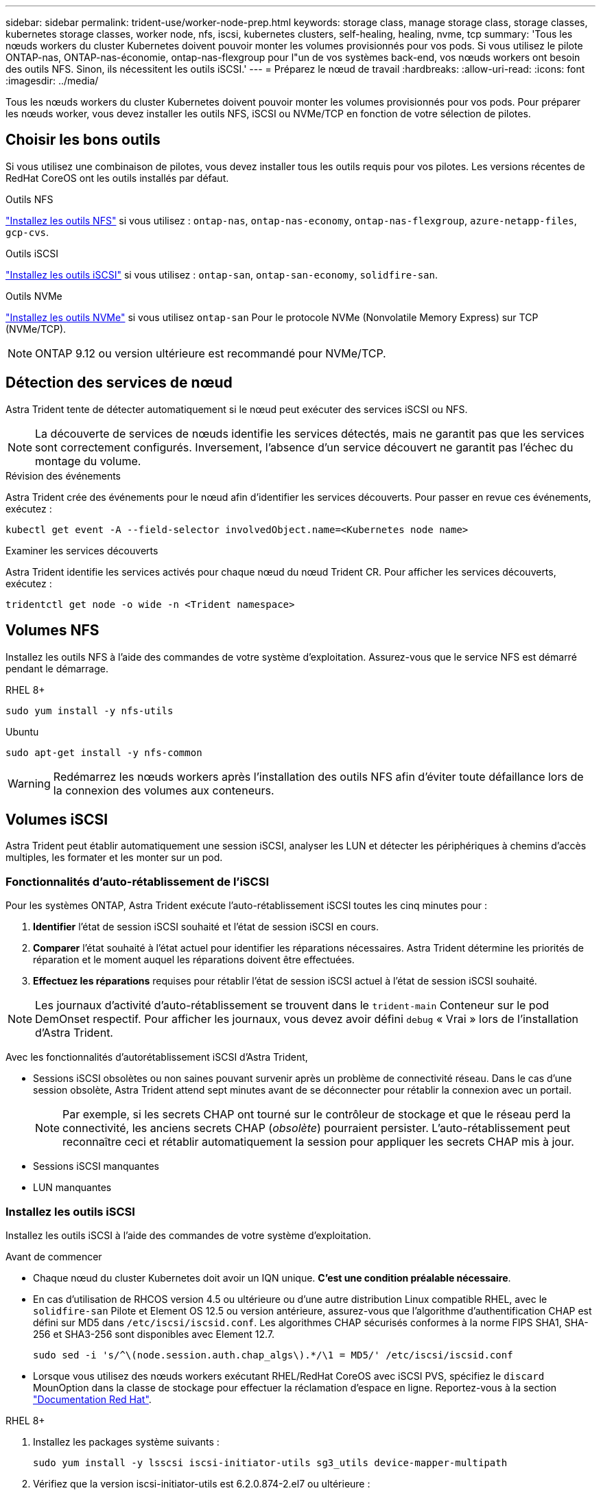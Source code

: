 ---
sidebar: sidebar 
permalink: trident-use/worker-node-prep.html 
keywords: storage class, manage storage class, storage classes, kubernetes storage classes, worker node, nfs, iscsi, kubernetes clusters, self-healing, healing, nvme, tcp 
summary: 'Tous les nœuds workers du cluster Kubernetes doivent pouvoir monter les volumes provisionnés pour vos pods. Si vous utilisez le pilote ONTAP-nas, ONTAP-nas-économie, ontap-nas-flexgroup pour l"un de vos systèmes back-end, vos nœuds workers ont besoin des outils NFS. Sinon, ils nécessitent les outils iSCSI.' 
---
= Préparez le nœud de travail
:hardbreaks:
:allow-uri-read: 
:icons: font
:imagesdir: ../media/


[role="lead"]
Tous les nœuds workers du cluster Kubernetes doivent pouvoir monter les volumes provisionnés pour vos pods. Pour préparer les nœuds worker, vous devez installer les outils NFS, iSCSI ou NVMe/TCP en fonction de votre sélection de pilotes.



== Choisir les bons outils

Si vous utilisez une combinaison de pilotes, vous devez installer tous les outils requis pour vos pilotes. Les versions récentes de RedHat CoreOS ont les outils installés par défaut.

.Outils NFS
link:https://docs.netapp.com/us-en/trident/trident-use/worker-node-prep.html#nfs-volumes["Installez les outils NFS"] si vous utilisez : `ontap-nas`, `ontap-nas-economy`, `ontap-nas-flexgroup`, `azure-netapp-files`, `gcp-cvs`.

.Outils iSCSI
link:https://docs.netapp.com/us-en/trident/trident-use/worker-node-prep.html#install-the-iscsi-tools["Installez les outils iSCSI"] si vous utilisez : `ontap-san`, `ontap-san-economy`, `solidfire-san`.

.Outils NVMe
link:https://docs.netapp.com/us-en/trident/trident-use/worker-node-prep.html#nvmetcp-volumes["Installez les outils NVMe"] si vous utilisez `ontap-san` Pour le protocole NVMe (Nonvolatile Memory Express) sur TCP (NVMe/TCP).


NOTE: ONTAP 9.12 ou version ultérieure est recommandé pour NVMe/TCP.



== Détection des services de nœud

Astra Trident tente de détecter automatiquement si le nœud peut exécuter des services iSCSI ou NFS.


NOTE: La découverte de services de nœuds identifie les services détectés, mais ne garantit pas que les services sont correctement configurés. Inversement, l'absence d'un service découvert ne garantit pas l'échec du montage du volume.

.Révision des événements
Astra Trident crée des événements pour le nœud afin d'identifier les services découverts. Pour passer en revue ces événements, exécutez :

[listing]
----
kubectl get event -A --field-selector involvedObject.name=<Kubernetes node name>
----
.Examiner les services découverts
Astra Trident identifie les services activés pour chaque nœud du nœud Trident CR. Pour afficher les services découverts, exécutez :

[listing]
----
tridentctl get node -o wide -n <Trident namespace>
----


== Volumes NFS

Installez les outils NFS à l'aide des commandes de votre système d'exploitation. Assurez-vous que le service NFS est démarré pendant le démarrage.

[role="tabbed-block"]
====
.RHEL 8+
--
[listing]
----
sudo yum install -y nfs-utils
----
--
.Ubuntu
--
[listing]
----
sudo apt-get install -y nfs-common
----
--
====

WARNING: Redémarrez les nœuds workers après l'installation des outils NFS afin d'éviter toute défaillance lors de la connexion des volumes aux conteneurs.



== Volumes iSCSI

Astra Trident peut établir automatiquement une session iSCSI, analyser les LUN et détecter les périphériques à chemins d'accès multiples, les formater et les monter sur un pod.



=== Fonctionnalités d'auto-rétablissement de l'iSCSI

Pour les systèmes ONTAP, Astra Trident exécute l'auto-rétablissement iSCSI toutes les cinq minutes pour :

. *Identifier* l'état de session iSCSI souhaité et l'état de session iSCSI en cours.
. *Comparer* l'état souhaité à l'état actuel pour identifier les réparations nécessaires. Astra Trident détermine les priorités de réparation et le moment auquel les réparations doivent être effectuées.
. *Effectuez les réparations* requises pour rétablir l'état de session iSCSI actuel à l'état de session iSCSI souhaité.



NOTE: Les journaux d'activité d'auto-rétablissement se trouvent dans le `trident-main` Conteneur sur le pod DemOnset respectif. Pour afficher les journaux, vous devez avoir défini `debug` « Vrai » lors de l'installation d'Astra Trident.

Avec les fonctionnalités d'autorétablissement iSCSI d'Astra Trident,

* Sessions iSCSI obsolètes ou non saines pouvant survenir après un problème de connectivité réseau. Dans le cas d'une session obsolète, Astra Trident attend sept minutes avant de se déconnecter pour rétablir la connexion avec un portail.
+

NOTE: Par exemple, si les secrets CHAP ont tourné sur le contrôleur de stockage et que le réseau perd la connectivité, les anciens secrets CHAP (_obsolète_) pourraient persister. L'auto-rétablissement peut reconnaître ceci et rétablir automatiquement la session pour appliquer les secrets CHAP mis à jour.

* Sessions iSCSI manquantes
* LUN manquantes




=== Installez les outils iSCSI

Installez les outils iSCSI à l'aide des commandes de votre système d'exploitation.

.Avant de commencer
* Chaque nœud du cluster Kubernetes doit avoir un IQN unique. *C'est une condition préalable nécessaire*.
* En cas d'utilisation de RHCOS version 4.5 ou ultérieure ou d'une autre distribution Linux compatible RHEL, avec le `solidfire-san` Pilote et Element OS 12.5 ou version antérieure, assurez-vous que l'algorithme d'authentification CHAP est défini sur MD5 dans `/etc/iscsi/iscsid.conf`. Les algorithmes CHAP sécurisés conformes à la norme FIPS SHA1, SHA-256 et SHA3-256 sont disponibles avec Element 12.7.
+
[listing]
----
sudo sed -i 's/^\(node.session.auth.chap_algs\).*/\1 = MD5/' /etc/iscsi/iscsid.conf
----
* Lorsque vous utilisez des nœuds workers exécutant RHEL/RedHat CoreOS avec iSCSI PVS, spécifiez le `discard` MounOption dans la classe de stockage pour effectuer la réclamation d'espace en ligne. Reportez-vous à la section https://access.redhat.com/documentation/en-us/red_hat_enterprise_linux/8/html/managing_file_systems/discarding-unused-blocks_managing-file-systems["Documentation Red Hat"^].


[role="tabbed-block"]
====
.RHEL 8+
--
. Installez les packages système suivants :
+
[listing]
----
sudo yum install -y lsscsi iscsi-initiator-utils sg3_utils device-mapper-multipath
----
. Vérifiez que la version iscsi-initiator-utils est 6.2.0.874-2.el7 ou ultérieure :
+
[listing]
----
rpm -q iscsi-initiator-utils
----
. Définir la numérisation sur manuelle :
+
[listing]
----
sudo sed -i 's/^\(node.session.scan\).*/\1 = manual/' /etc/iscsi/iscsid.conf
----
. Activer les chemins d'accès multiples :
+
[listing]
----
sudo mpathconf --enable --with_multipathd y --find_multipaths n
----
+

NOTE: Bien sûr `etc/multipath.conf` contient `find_multipaths no` sous `defaults`.

. S'assurer que `iscsid` et `multipathd` sont en cours d'exécution :
+
[listing]
----
sudo systemctl enable --now iscsid multipathd
----
. Activer et démarrer `iscsi`:
+
[listing]
----
sudo systemctl enable --now iscsi
----


--
.Ubuntu
--
. Installez les packages système suivants :
+
[listing]
----
sudo apt-get install -y open-iscsi lsscsi sg3-utils multipath-tools scsitools
----
. Vérifiez que la version Open-iscsi est 2.0.874-5ubuntu2.10 ou ultérieure (pour bionique) ou 2.0.874-7.1ubuntu6.1 ou ultérieure (pour focaux) :
+
[listing]
----
dpkg -l open-iscsi
----
. Définir la numérisation sur manuelle :
+
[listing]
----
sudo sed -i 's/^\(node.session.scan\).*/\1 = manual/' /etc/iscsi/iscsid.conf
----
. Activer les chemins d'accès multiples :
+
[listing]
----
sudo tee /etc/multipath.conf <<-'EOF
defaults {
    user_friendly_names yes
    find_multipaths no
}
EOF
sudo systemctl enable --now multipath-tools.service
sudo service multipath-tools restart
----
+

NOTE: Bien sûr `etc/multipath.conf` contient `find_multipaths no` sous `defaults`.

. S'assurer que `open-iscsi` et `multipath-tools` sont activées et en cours d'exécution :
+
[listing]
----
sudo systemctl status multipath-tools
sudo systemctl enable --now open-iscsi.service
sudo systemctl status open-iscsi
----
+

NOTE: Pour Ubuntu 18.04, vous devez découvrir les ports cibles avec `iscsiadm` avant de commencer `open-iscsi` Pour que le démon iSCSI démarre. Vous pouvez également modifier le `iscsi` service à démarrer `iscsid` automatiquement.



--
====


=== Configurez ou désactivez l'auto-rétablissement iSCSI

Vous pouvez configurer les paramètres d'autorétablissement iSCSI d'Astra Trident suivants pour corriger les sessions obsolètes :

* *Intervalle d'auto-rétablissement iSCSI* : détermine la fréquence à laquelle l'auto-rétablissement iSCSI est appelé (par défaut : 5 minutes). Vous pouvez le configurer pour qu'il s'exécute plus fréquemment en définissant un nombre plus petit ou moins fréquemment en définissant un nombre plus grand.


[NOTE]
====
La définition de l'intervalle d'auto-rétablissement iSCSI sur 0 arrête complètement l'auto-rétablissement iSCSI. Nous ne recommandons pas de désactiver l'auto-rétablissement iSCSI. Il ne doit être désactivé que dans certains cas lorsque l'auto-rétablissement iSCSI ne fonctionne pas comme prévu ou à des fins de débogage.

====
* *Délai d'attente d'auto-rétablissement iSCSI* : détermine la durée d'attente de l'auto-rétablissement iSCSI avant de se déconnecter d'une session défectueuse et de tenter de se reconnecter (par défaut : 7 minutes). Vous pouvez le configurer sur un nombre plus grand de sorte que les sessions identifiées comme non saines doivent attendre plus longtemps avant d'être déconnectées, puis une tentative de connexion est faite, ou un nombre plus petit pour se déconnecter et se connecter plus tôt.


[role="tabbed-block"]
====
.Gouvernail
--
Pour configurer ou modifier les paramètres d'auto-rétablissement iSCSI, passez le `iscsiSelfHealingInterval` et `iscsiSelfHealingWaitTime` paramètres lors de l'installation de helm ou de la mise à jour de helm.

L'exemple suivant définit l'intervalle d'auto-rétablissement iSCSI sur 3 minutes et le temps d'attente d'auto-rétablissement sur 6 minutes :

[listing]
----
helm install trident trident-operator-100.2406.0.tgz --set iscsiSelfHealingInterval=3m0s --set iscsiSelfHealingWaitTime=6m0s -n trident
----
--
.tridentctl
--
Pour configurer ou modifier les paramètres d'auto-rétablissement iSCSI, passez le `iscsi-self-healing-interval` et `iscsi-self-healing-wait-time` paramètres lors de l'installation ou de la mise à jour de tridentctl.

L'exemple suivant définit l'intervalle d'auto-rétablissement iSCSI sur 3 minutes et le temps d'attente d'auto-rétablissement sur 6 minutes :

[listing]
----
tridentctl install --iscsi-self-healing-interval=3m0s --iscsi-self-healing-wait-time=6m0s -n trident
----
--
====


== Volumes NVMe/TCP

Installez les outils NVMe à l'aide des commandes correspondant à votre système d'exploitation.

[NOTE]
====
* NVMe requiert RHEL 9 ou version ultérieure.
* Si la version du noyau de votre nœud Kubernetes est trop ancienne ou si le package NVMe n'est pas disponible pour votre version du noyau, vous devrez peut-être mettre à jour la version du noyau de votre nœud avec le package NVMe.


====
[role="tabbed-block"]
====
.RHEL 9
--
[listing]
----
sudo yum install nvme-cli
sudo yum install linux-modules-extra-$(uname -r)
sudo modprobe nvme-tcp
----
--
.Ubuntu
--
[listing]
----
sudo apt install nvme-cli
sudo apt -y install linux-modules-extra-$(uname -r)
sudo modprobe nvme-tcp
----
--
====


=== Vérifiez l'installation

Après l'installation, vérifiez que chaque nœud du cluster Kubernetes dispose d'un NQN unique via la commande :

[listing]
----
cat /etc/nvme/hostnqn
----

WARNING: ASTRA Trident modifie le `ctrl_device_tmo` Value pour garantir que NVMe ne renonce pas au chemin en cas de panne. Ne modifiez pas ce paramètre.
